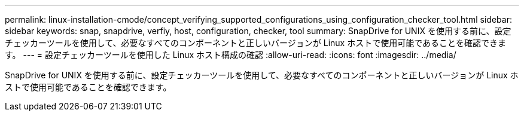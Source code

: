 ---
permalink: linux-installation-cmode/concept_verifying_supported_configurations_using_configuration_checker_tool.html 
sidebar: sidebar 
keywords: snap, snapdrive, verfiy, host, configuration, checker, tool 
summary: SnapDrive for UNIX を使用する前に、設定チェッカーツールを使用して、必要なすべてのコンポーネントと正しいバージョンが Linux ホストで使用可能であることを確認できます。 
---
= 設定チェッカーツールを使用した Linux ホスト構成の確認
:allow-uri-read: 
:icons: font
:imagesdir: ../media/


[role="lead"]
SnapDrive for UNIX を使用する前に、設定チェッカーツールを使用して、必要なすべてのコンポーネントと正しいバージョンが Linux ホストで使用可能であることを確認できます。
